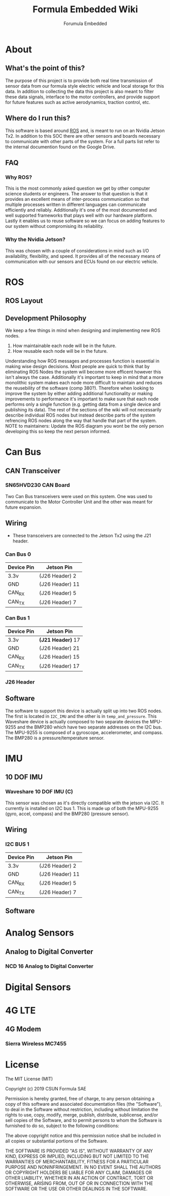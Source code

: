 #+TITLE: Formula Embedded Wiki
#+AUTHOR: Forumula Embedded
#+OPTIONS: toc:2 num:nil H:4 tex:imagemagick
#+HTML_HEAD: <meta name="viewport" content="width=device-width, initial-scale=1"/>
#+HTML_HEAD: <link type="text/css" rel="stylesheet" href="css/bootstrap.min.css" />
#+HTML_HEAD: <link rel="stylesheet" type="text/css" href="css/style.css" />
#+HTML_HEAD: <script type="text/javascript" src="js/jquery-2.1.3.min.js"></script>
#+HTML_HEAD: <script type="text/javascript" src="js/jquery-ui.min.js"></script>
#+HTML_HEAD: <script type="text/javascript" src="js/jquery.tocify.min.js"></script>
#+HTML_HEAD: <script type="text/javascript" src="js/bootstrap.min.js"></script>
#+HTML_HEAD: <script type="text/javascript" src="js/org-bootstrap.js"></script>

* About
** What's the point of this?
   The purpose of this project is to provide both real time transmission of 
   sensor data from our formula style electric vehicle and local storage 
   for this data. In addition to collecting the data this project is also 
   meant to filter these data signals, interface to the motor controllers, 
   and provide support for future features such as active aerodynamics, traction 
   control, etc.
** Where do I run this?
  This software is based around [[http://www.ros.org][ROS]] and, is meant to run on an Nvidia
  Jetson Tx2. In addition to this SOC there are other sensors and boards 
  necessary to communicate with other parts of the system. For a full
  parts list refer to the internal documention found on the Google Drive.
** FAQ
*** Why ROS?
    This is the most commonly asked question we get by other computer science 
    students or engineers. The answer to that question is that it provides an excellent 
    means of inter-process communication so that multiple processes written in different 
    languages can communicate efficiently and reliably. Additionally it's one of the most 
    documented and well supported frameworks that plays well with our hardware platform.
    Lastly it enables us to reuse software so we can focus on adding features to our 
    system without compromising its reliability. 
*** Why the Nvidia Jetson?
    This was chosen with a couple of considerations in mind such as I/O availability, 
    flexibility, and speed. It provides all of the necessary means of communication 
    with our sensors and ECUs found on our electric vehicle.
* ROS
** ROS Layout
#+DOWNLOADED: file:///home/cristian/Downloads/JetsonRoshtml.png @ 2019-01-25 18:04:50
[[file:ROS/JetsonRoshtml_2019-01-25_18-04-50.png]]
** Development Philosophy
   We keep a few things in mind when designing and implementing new ROS nodes.
    1. How maintainable each node will be in the future.
    2. How reusable each node will be in the future.
   
   Understanding how ROS messages and processes function is essential in making
   wise design decisions. Most people are quick to think that by eliminating ROS Nodes
   the system will become more efficent however this isn't always the case. Additionally
   it's important to keep in mind that a more monolithic system makes each node more 
   difficult to maintain and reduces the reusebility of the software (comp 380?).
   Therefore when looking to improve the system by either adding additional functionality
   or making improvements to performance it's important to make sure that each node performs
   only a single function (e.g. getting data from a single device and publishing its data). The 
   rest of the sections of the wiki will not necessarily describe individual ROS nodes but 
   instead describe parts of the system refrencing ROS nodes along the way that handle 
   that part of the system. NOTE to maintainers: Update the ROS diagram you wont be the 
   only person developing this so keep the next person informed.
* Can Bus  
** CAN Transceiver
#+DOWNLOADED: file:///home/cristian/Downloads/SN65HVD230-CAN-Board-2.jpg @ 2019-01-25 18:22:08
[[file:Can%20Bus/SN65HVD230-CAN-Board-2_2019-01-25_18-22-08.jpg]]
*** SN65HVD230 CAN Board
    Two Can Bus transceivers were used on this system. One was used
    to communicate to the Motor Controller Unit and the other was meant
    for future expansion. 
** Wiring  
   - These transceivers are connected to the Jetson Tx2 using the J21 header.
*** Can Bus 0
        | Device Pin | Jetson Pin      |
        |------------|-----------------| 
        | 3.3v       | (J26 Header)  2 |
        | GND        | (J26 Header) 11 |
        | CAN_RX     | (J26 Header)  5 |
        | CAN_TX     | (J26 Header)  7 |
*** Can Bus 1
        | Device Pin | Jetson Pin          |
        |------------+---------------------|
        | 3.3v       | **(J21 Header)** 17 |
        | GND        | (J26 Header) 21     |
        | CAN_RX     | (J26 Header) 15     |
        | CAN_TX     | (J26 Header) 17     |
*** J26 Header
#+DOWNLOADED: file:///home/cristian/Desktop/J26_Header.png @ 2019-01-25 21:45:45
[[file:Can%20Bus/J26_Header_2019-01-25_21-45-45.png]]
** Software
   The software to support this device is actually split up into two ROS nodes. The 
   first is located in =I2C_IMU= and the other is in =temp_and_pressure=. This Waveshare
   device is actually composed to two separate devices the MPU-9255 and the BMP280
   which have two separate addresses on the I2C bus. The MPU-9255 is composed of a
   gyroscope, accelerometer, and compass. The BMP280 is a pressure/temperature sensor.
* IMU
** 10 DOF IMU
#+DOWNLOADED: file:///home/cristian/Desktop/10-DOF-IMU-Sensor-C-intro.jpg @ 2019-01-25 21:53:03
[[file:IMU/10-DOF-IMU-Sensor-C-intro_2019-01-25_21-53-03.jpg]]
*** Waveshare 10 DOF IMU (C) 
    This sensor was chosen as it's directly compatible with the jetson via I2C. It currently
    is installed on I2C bus 1. This is made up of both the MPU-9255 (gyro, accel, compass) and 
    the BMP280 (pressure sensor).
** Wiring
*** I2C BUS 1 
        | Device Pin | Jetson Pin      |
        |------------|-----------------| 
        | 3.3v       | (J26 Header)  2 |
        | GND        | (J26 Header) 11 |
        | CAN_RX     | (J26 Header)  5 |
        | CAN_TX     | (J26 Header)  7 |
** Software
* Analog Sensors
** Analog to Digital Converter
#+DOWNLOADED: file:///home/cristian/Desktop/NCD_A_TO_D.png @ 2019-01-25 21:57:52
[[file:Analog%20Sensors/NCD_A_TO_D_2019-01-25_21-57-52.png]]
*** NCD 16 Analog to Digital Converter 

* Digital Sensors
* 4G LTE
** 4G Modem
#+DOWNLOADED: file:///home/cristian/Desktop/4G_LTE.png @ 2019-01-25 22:00:07
[[file:4G%20LTE/4G_LTE_2019-01-25_22-00-07.png]]
*** Sierra Wireless MC7455
* License

  The MIT License (MIT)

  Copyright (c) 2019 CSUN Formula SAE

  Permission is hereby granted, free of charge, to any person obtaining a copy
  of this software and associated documentation files (the "Software"), to deal
  in the Software without restriction, including without limitation the rights
  to use, copy, modify, merge, publish, distribute, sublicense, and/or sell
  copies of the Software, and to permit persons to whom the Software is
  furnished to do so, subject to the following conditions:

  The above copyright notice and this permission notice shall be included in all
  copies or substantial portions of the Software.

  THE SOFTWARE IS PROVIDED "AS IS", WITHOUT WARRANTY OF ANY KIND, EXPRESS OR
  IMPLIED, INCLUDING BUT NOT LIMITED TO THE WARRANTIES OF MERCHANTABILITY,
  FITNESS FOR A PARTICULAR PURPOSE AND NONINFRINGEMENT. IN NO EVENT SHALL THE
  AUTHORS OR COPYRIGHT HOLDERS BE LIABLE FOR ANY CLAIM, DAMAGES OR OTHER
  LIABILITY, WHETHER IN AN ACTION OF CONTRACT, TORT OR OTHERWISE, ARISING FROM,
  OUT OF OR IN CONNECTION WITH THE SOFTWARE OR THE USE OR OTHER DEALINGS IN THE
  SOFTWARE.

  
